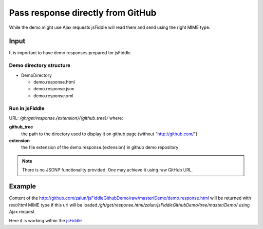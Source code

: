 .. _github-response:

==================================
Pass response directly from GitHub
==================================

While the demo might use Ajax requests jsFiddle will read them and send using the right MIME type.

Input
=====

It is important to have demo responses prepared for jsFiddle. 

Demo directory structure 
------------------------

* DemoDirectory

  * demo.response.html

  * demo.response.json

  * demo.response.xml

Run in jsFiddle
---------------

URL: */gh/get/response.{extension}/{github_tree}/* where:

**github_tree**
  the path to the directory used to display it on github page (without "http://github.com/")

**extension**
  the file extension of the demo.response.{extension} in github demo repository


.. note::
   There is no JSONP functionality provided. One may achieve it using raw GitHub URL.

Example
=======

Content of the http://github.com/zalun/jsFiddleGithubDemo/raw/master/Demo/demo.response.html 
will be returned with *text/html* MIME type if this url will be loaded  */gh/get/response.html/zalun/jsFiddleGithubDemo/tree/master/Demo/* using Ajax request.

Here it is working within the `jsFiddle <http://jsfiddle.net/gh/get/mootools/1.2/zalun/jsFiddleGithubDemo/tree/master/Demo/>`_

